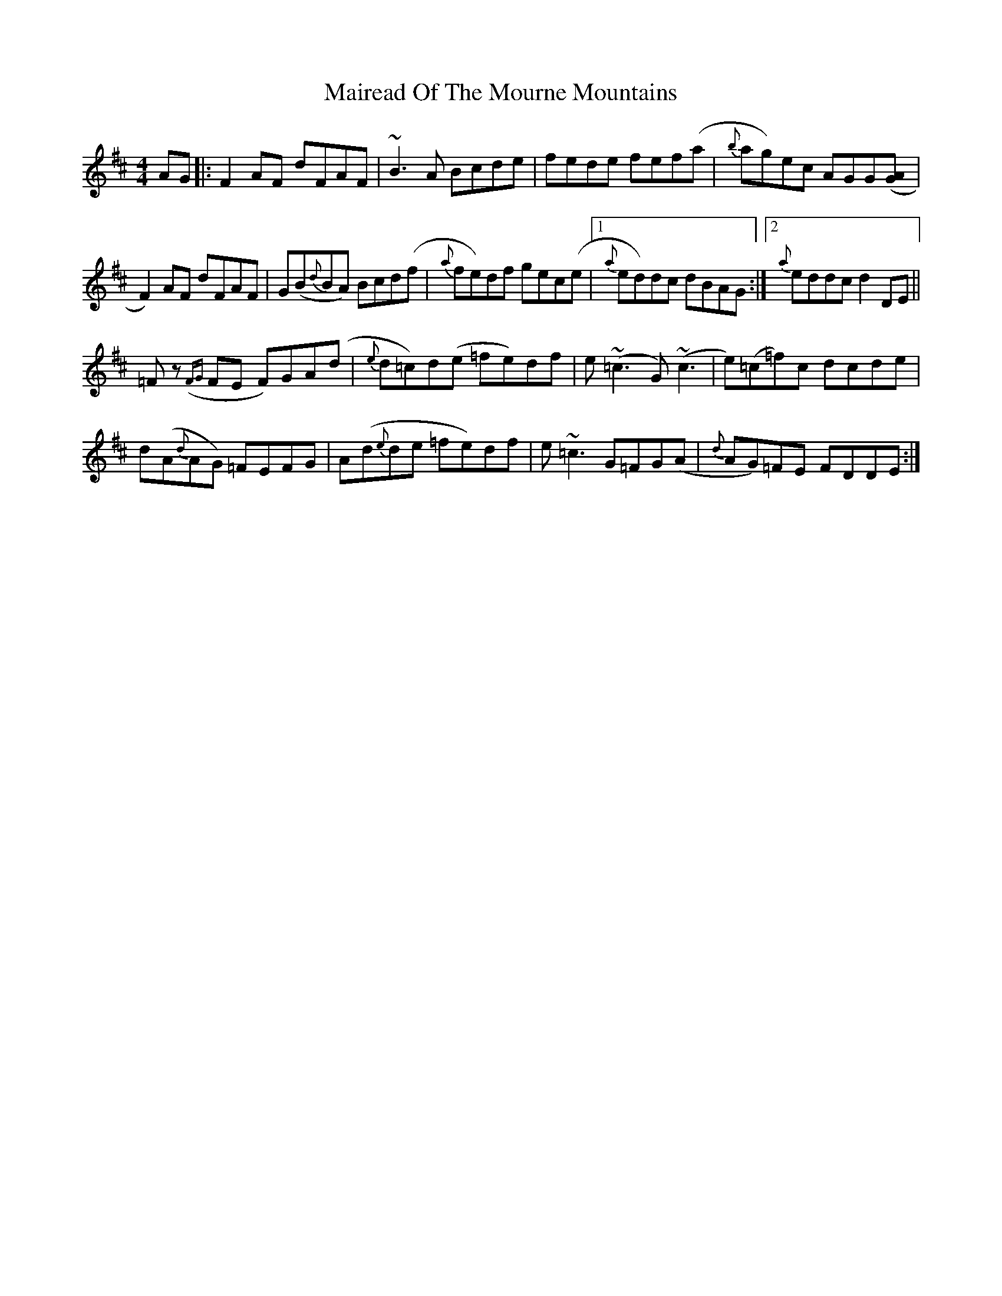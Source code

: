 X: 25110
T: Mairead Of The Mourne Mountains
R: reel
M: 4/4
K: Dmajor
AG|:F2 AF dFAF|~B3 A Bcde|fede fef(a|{b}ag)ec AGG([AG]|
F2) AF dFAF|G(B{d}BA) Bcd(f|{a}fe)df gec(e|1 {a}ed)dc dBAG:|2 {a}eddc d2 DE||
=F z ({FG}FE F)GA(d|{e}d=c)d(e =fe)df|e (~=c3 G) (~c3|e)(=c=f)c dcde|
d(A{d}AG) =FEFG|A(d{e}de =fe)df|e ~=c3 G=FG(A|{d}AG)=FE FDDE:|


